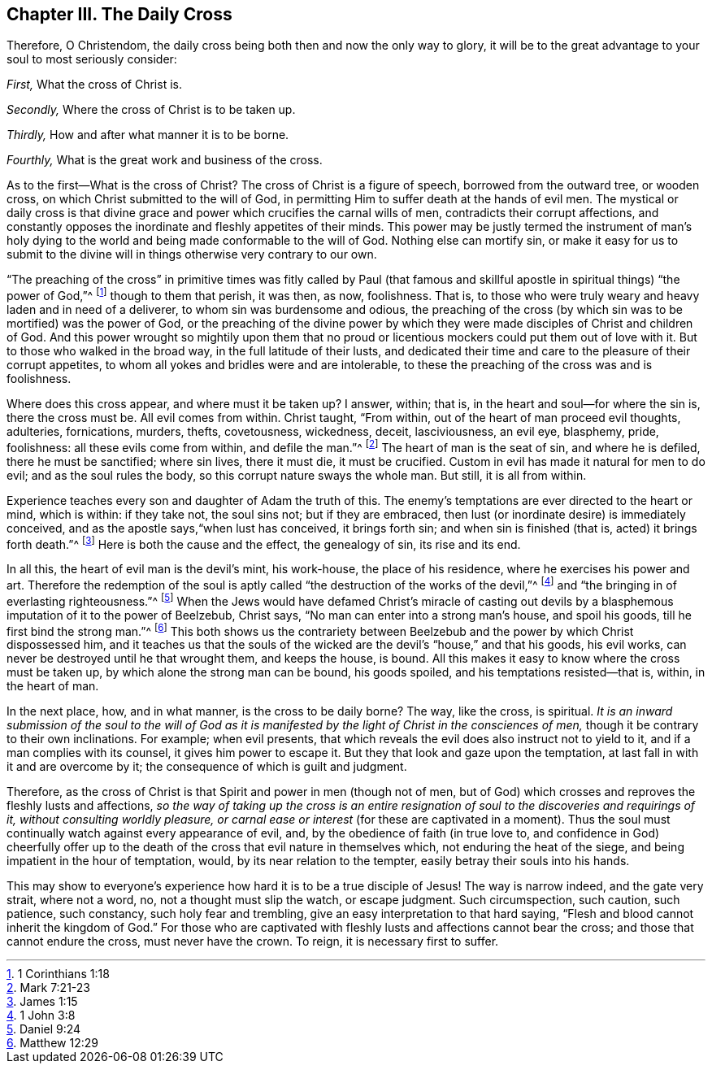 == Chapter III. The Daily Cross

Therefore, O Christendom,
the daily cross being both then and now the only way to glory,
it will be to the great advantage to your soul to most seriously consider:

[.numbered]
_First,_ What the cross of Christ is.

[.numbered]
_Secondly,_ Where the cross of Christ is to be taken up.

[.numbered]
_Thirdly,_ How and after what manner it is to be borne.

[.numbered]
_Fourthly,_ What is the great work and business of the cross.

As to the first--What is the cross of Christ?
The cross of Christ is a figure of speech, borrowed from the outward tree,
or wooden cross, on which Christ submitted to the will of God,
in permitting Him to suffer death at the hands of evil men.
The mystical or daily cross is that divine grace and
power which crucifies the carnal wills of men,
contradicts their corrupt affections,
and constantly opposes the inordinate and fleshly appetites of their minds.
This power may be justly termed the instrument of man`'s holy dying to
the world and being made conformable to the will of God.
Nothing else can mortify sin,
or make it easy for us to submit to the divine will in
things otherwise very contrary to our own.

"`The preaching of the cross`" in primitive times was
fitly called by Paul (that famous and skillful apostle in
spiritual things) "`the power of God,`"^
footnote:[1 Corinthians 1:18]
though to them that perish, it was then, as now, foolishness.
That is, to those who were truly weary and heavy laden and in need of a deliverer,
to whom sin was burdensome and odious,
the preaching of the cross (by which sin was to be mortified) was the power of God,
or the preaching of the divine power by which they were
made disciples of Christ and children of God.
And this power wrought so mightily upon them that no proud or
licentious mockers could put them out of love with it.
But to those who walked in the broad way, in the full latitude of their lusts,
and dedicated their time and care to the pleasure of their corrupt appetites,
to whom all yokes and bridles were and are intolerable,
to these the preaching of the cross was and is foolishness.

Where does this cross appear, and where must it be taken up?
I answer, within; that is, in the heart and soul--for where the sin is,
there the cross must be.
All evil comes from within.
Christ taught, "`From within, out of the heart of man proceed evil thoughts, adulteries,
fornications, murders, thefts, covetousness, wickedness, deceit, lasciviousness,
an evil eye, blasphemy, pride, foolishness: all these evils come from within,
and defile the man.`"^
footnote:[Mark 7:21-23]
The heart of man is the seat of sin, and where he is defiled,
there he must be sanctified; where sin lives, there it must die, it must be crucified.
Custom in evil has made it natural for men to do evil; and as the soul rules the body,
so this corrupt nature sways the whole man.
But still, it is all from within.

Experience teaches every son and daughter of Adam the truth of this.
The enemy`'s temptations are ever directed to the heart or mind, which is within:
if they take not, the soul sins not; but if they are embraced,
then lust (or inordinate desire) is immediately conceived,
and as the apostle says,"`when lust has conceived, it brings forth sin;
and when sin is finished (that is, acted) it brings forth death.`"^
footnote:[James 1:15]
Here is both the cause and the effect, the genealogy of sin, its rise and its end.

In all this, the heart of evil man is the devil`'s mint, his work-house,
the place of his residence, where he exercises his power and art.
Therefore the redemption of the soul is aptly called
"`the destruction of the works of the devil,`"^
footnote:[1 John 3:8]
and "`the bringing in of everlasting righteousness.`"^
footnote:[Daniel 9:24]
When the Jews would have defamed Christ`'s miracle of casting out
devils by a blasphemous imputation of it to the power of Beelzebub,
Christ says, "`No man can enter into a strong man`'s house, and spoil his goods,
till he first bind the strong man.`"^
footnote:[Matthew 12:29]
This both shows us the contrariety between Beelzebub
and the power by which Christ dispossessed him,
and it teaches us that the souls of the wicked
are the devil`'s "`house,`" and that his goods,
his evil works, can never be destroyed until he that wrought them,
and keeps the house, is bound.
All this makes it easy to know where the cross must be taken up,
by which alone the strong man can be bound, his goods spoiled,
and his temptations resisted--that is, within, in the heart of man.

In the next place, how, and in what manner, is the cross to be daily borne?
The way, like the cross, is spiritual.
_It is an inward submission of the soul to the will of God as it is
manifested by the light of Christ in the consciences of men,_
though it be contrary to their own inclinations.
For example; when evil presents,
that which reveals the evil does also instruct not to yield to it,
and if a man complies with its counsel, it gives him power to escape it.
But they that look and gaze upon the temptation,
at last fall in with it and are overcome by it;
the consequence of which is guilt and judgment.

Therefore, as the cross of Christ is that Spirit and power in men
(though not of men, but of God)
which crosses and reproves the fleshly lusts and affections,
_so the way of taking up the cross is an entire resignation of
soul to the discoveries and requirings of it,
without consulting worldly pleasure,
or carnal ease or interest_
(for these are captivated in a moment).
Thus the soul must continually watch against every appearance of evil, and,
by the obedience of faith
(in true love to, and confidence in God)
cheerfully offer up to the death
of the cross that evil nature in themselves which,
not enduring the heat of the siege, and being impatient in the hour of temptation, would,
by its near relation to the tempter, easily betray their souls into his hands.

This may show to everyone`'s experience
how hard it is to be a true disciple of Jesus!
The way is narrow indeed, and the gate very strait, where not a word, no,
not a thought must slip the watch, or escape judgment.
Such circumspection, such caution, such patience, such constancy,
such holy fear and trembling, give an easy interpretation to that hard saying,
"`Flesh and blood cannot inherit the kingdom of God.`"
For those who are captivated with fleshly lusts and affections cannot bear the cross;
and those that cannot endure the cross, must never have the crown.
To reign, it is necessary first to suffer.
